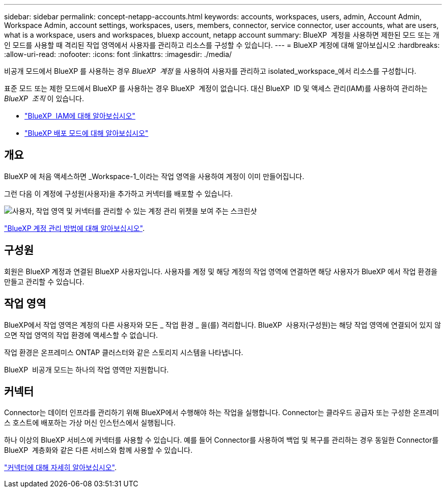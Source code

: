 ---
sidebar: sidebar 
permalink: concept-netapp-accounts.html 
keywords: accounts, workspaces, users, admin, Account Admin, Workspace Admin, account settings, workspaces, users, members, connector, service connector, user accounts, what are users, what is a workspace, users and workspaces, bluexp account, netapp account 
summary: BlueXP  계정을 사용하면 제한된 모드 또는 개인 모드를 사용할 때 격리된 작업 영역에서 사용자를 관리하고 리소스를 구성할 수 있습니다. 
---
= BlueXP 계정에 대해 알아보십시오
:hardbreaks:
:allow-uri-read: 
:nofooter: 
:icons: font
:linkattrs: 
:imagesdir: ./media/


[role="lead"]
비공개 모드에서 BlueXP 를 사용하는 경우 _BlueXP  계정_ 을 사용하여 사용자를 관리하고 isolated_workspace_에서 리소스를 구성합니다.

표준 모드 또는 제한 모드에서 BlueXP 를 사용하는 경우 BlueXP  계정이 없습니다. 대신 BlueXP  ID 및 액세스 관리(IAM)를 사용하여 관리하는 _BlueXP  조직_ 이 있습니다.

* link:concept-identity-and-access-management.html["BlueXP  IAM에 대해 알아보십시오"]
* link:concept-modes.html["BlueXP 배포 모드에 대해 알아보십시오"]




== 개요

BlueXP 에 처음 액세스하면 _Workspace-1_이라는 작업 영역을 사용하여 계정이 이미 만들어집니다.

그런 다음 이 계정에 구성원(사용자)을 추가하고 커넥터를 배포할 수 있습니다.

image:screenshot-account-settings.png["사용자, 작업 영역 및 커넥터를 관리할 수 있는 계정 관리 위젯을 보여 주는 스크린샷"]

link:task-managing-netapp-accounts.html["BlueXP 계정 관리 방법에 대해 알아보십시오"].



== 구성원

회원은 BlueXP 계정과 연결된 BlueXP 사용자입니다. 사용자를 계정 및 해당 계정의 작업 영역에 연결하면 해당 사용자가 BlueXP 에서 작업 환경을 만들고 관리할 수 있습니다.



== 작업 영역

BlueXP에서 작업 영역은 계정의 다른 사용자와 모든 _ 작업 환경 _ 을(를) 격리합니다. BlueXP  사용자(구성원)는 해당 작업 영역에 연결되어 있지 않으면 작업 영역의 작업 환경에 액세스할 수 없습니다.

작업 환경은 온프레미스 ONTAP 클러스터와 같은 스토리지 시스템을 나타냅니다.

BlueXP  비공개 모드는 하나의 작업 영역만 지원합니다.



== 커넥터

Connector는 데이터 인프라를 관리하기 위해 BlueXP에서 수행해야 하는 작업을 실행합니다. Connector는 클라우드 공급자 또는 구성한 온프레미스 호스트에 배포하는 가상 머신 인스턴스에서 실행됩니다.

하나 이상의 BlueXP 서비스에 커넥터를 사용할 수 있습니다. 예를 들어 Connector를 사용하여 백업 및 복구를 관리하는 경우 동일한 Connector를 BlueXP  계층화와 같은 다른 서비스와 함께 사용할 수 있습니다.

link:concept-connectors.html["커넥터에 대해 자세히 알아보십시오"].
